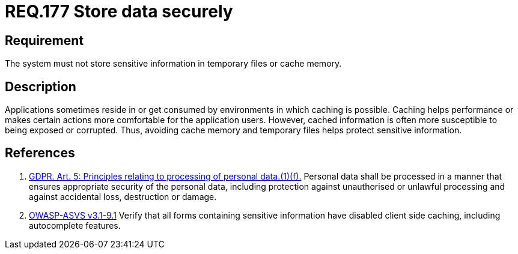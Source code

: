 :slug: rules/177/
:category: data
:description: This document contains the details of the security requirements related to the definition and management of sensitive information in the organization. This requirement establishes the importance of storing sensitive data securely, avoiding temporary files and cache memory.
:keywords: Requirement, Security, Data, Storage, GDPR, Cache
:rules: yes

= REQ.177 Store data securely

== Requirement

The system must not store sensitive information
in temporary files or cache memory.

== Description

Applications sometimes reside in or get consumed by environments in which
caching is possible.
Caching helps performance or makes certain actions more comfortable for the
application users.
However, cached information is often more susceptible to being exposed or
corrupted.
Thus, avoiding cache memory and temporary files helps protect sensitive
information.

== References

. [[r1]] link:https://gdpr-info.eu/art-5-gdpr/[GDPR. Art. 5: Principles relating to processing of personal data.(1)(f).]
Personal data shall be processed in a manner that ensures appropriate security
of the personal data,
including protection against unauthorised or unlawful processing and against
accidental loss, destruction or damage.

. [[r2]] link:https://www.owasp.org/index.php/ASVS_V9_Data_Protection[+OWASP-ASVS v3.1-9.1+]
Verify that all forms containing sensitive information
have disabled client side caching, including autocomplete features.
